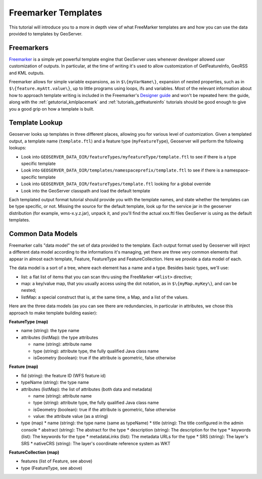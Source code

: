 .. _tutorial_freemarkertemplate:

Freemarker Templates
====================

This tutorial will introduce you to a more in depth view of what FreeMarker templates are and how you can use the data provided to templates by GeoServer.

Freemarkers
```````````
`Freemarker <http://www.freemarker.org/>`_ is a simple yet powerful template engine that GeoServer uses whenever developer allowed user customization of outputs. In particular, at the time of writing it's used to allow customization of GetFeatureInfo, GeoRSS and KML outputs.

Freemarker allows for simple variable expansions, as in ``$\{myVarName\}``, expansion of nested properties, such as in ``$\{feature.myAtt.value\}``, up to little programs using loops, ifs and variables.
Most of the relevant information about how to approach template writing is included in the Freemarker's `Designer guide <http://www.freemarker.org/docs/dgui.html>`_ and won't be repeated here: the guide, along with the :ref:`getutorial_kmlplacemark` and :ref:`tutorials_getfeatureinfo` tutorials should be good enough to give you a good grip on how a template is built.

Template Lookup
```````````````

Geoserver looks up templates in three different places, allowing you for various level of customization. Given a templated output, a template name (``template.ftl``) and a feature type (``myFeatureType``), Geoserver will perform the following lookups:

* Look into ``GEOSERVER_DATA_DIR/featureTypes/myfeatureType/template.ftl`` to see if there is a type specific template
* Look into ``GEOSERVER_DATA_DIR/templates/namespaceprefix/template.ftl`` to see if there is a namespace-specific template
* Look into ``GEOSERVER_DATA_DIR/featureTypes/template.ftl`` looking for a global override
* Look into the GeoServer classpath and load the default template

Each templated output format tutorial should provide you with the template names, and state whether the templates can be type specific, or not.  Missing the source for the default template, look up for the service jar in the geoserver distribution (for example, wms-x.y.z.jar), unpack it, and you'll find the actual xxx.ftl files GeoServer is using as the default templates.

Common Data Models
``````````````````

Freemarker calls "data model" the set of data provided to the template. Each output format used by Geoserver will inject a different data model according to the informations it's managing, yet there are three very common elements that appear in almost each template, Feature, FeatureType and FeatureCollection. Here we provide a data model of each.

The data model is a sort of a tree, where each element has a name and a type. Besides basic types, we'll use:

* list: a flat list of items that you can scan thru using the FreeMarker ``<#list>`` directive;
* map: a key/value map, that you usually access using the dot notation, as in ``$\{myMap.myKey\``}, and can be nested;
* listMap: a special construct that is, at the same time, a Map, and a list of the values.

Here are the three data models (as you can see there are redundancies, in particular in attributes, we chose this approach to make template building easier):

**FeatureType (map)**

* name (string): the type name
* attributes (listMap): the type attributes
  
  * name (string): attribute  name
  * type (string): attribute type,  the fully qualified Java class name
  * isGeometry (boolean): true if the attribute is geometric, false otherwise

**Feature (map)**

* fid (string): the feature ID (WFS feature id)
* typeName (string): the type name
* attributes (listMap): the list of attributes (both data and metadata)
  
  * name (string): attribute  name
  * type (string): attribute type,  the fully qualified Java class name
  * isGeometry (boolean): true if the attribute is geometric, false otherwise
  * value: the attribute value (as a string)

* type (map)  
  * name (string): the type name (same as typeName)
  * title (string): The title configured in the admin console
  * abstract (string): The abstract for the type
  * description (string): The description for the type
  * keywords (list): The keywords for the type
  * metadataLinks (list): The metadata URLs for the type
  * SRS (string): The layer's SRS
  * nativeCRS (string): The layer's coordinate reference system as WKT

**FeatureCollection (map)**

* features (list of Feature, see above)
* type (FeatureType, see above)








